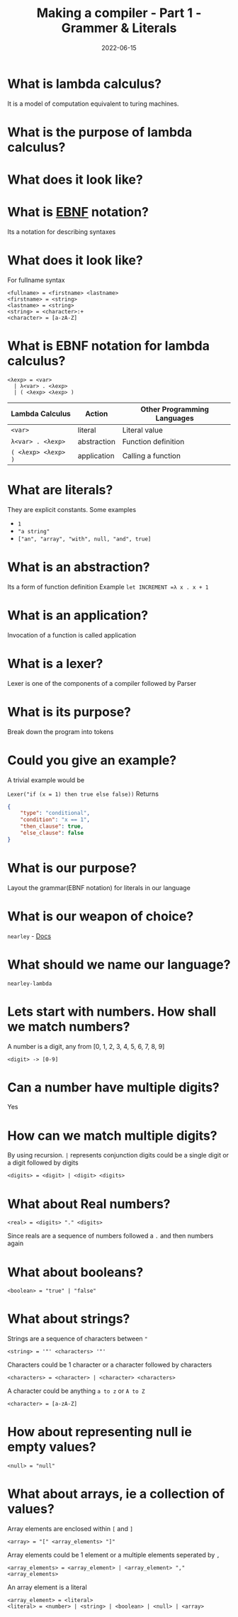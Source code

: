 #+title: Making a compiler - Part 1 - Grammer & Literals
#+date: 2022-06-15 
#+draft: true
#+filetags: solution

* What is lambda calculus?
  It is a model of computation equivalent to turing machines.

* What is the purpose of lambda calculus?

* What does it look like?
  \begin{equation}
  (\lambda x = x * x) 2 => 2 * 2 => 4
  \end{equation}

* What is [[http://xahlee.info/parser/bnf_ebnf_abnf.html][EBNF]] notation?
  Its a notation for describing syntaxes

* What does it look like?
  For fullname syntax
  #+BEGIN_SRC bnf
  <fullname> = <firstname> <lastname>
  <firstname> = <string>
  <lastname> = <string>
  <string> = <character>:+
  <character> = [a-zA-Z]
  #+END_SRC

* What is EBNF notation for lambda calculus?
  #+BEGIN_SRC bnf
  <λexp> = <var>
    | λ<var> . <λexp>
    | ( <λexp> <λexp> )
  #+END_SRC

  | Lambda Calculus     | Action      | Other Programming Languages |
  |---------------------+-------------+-----------------------------|
  | =<var>=             | literal     | Literal value               |
  | =λ<var> . <λexp>=   | abstraction | Function definition         |
  | =( <λexp> <λexp> )= | application | Calling a function          |

* What are literals?
  They are explicit constants.
  Some examples
  - =1=
  - ="a string"=
  - =["an", "array", "with", null, "and", true]=

* What is an abstraction?
  Its a form of function definition
  Example
  =let INCREMENT =λ x . x + 1=

* What is an application?
  Invocation of a function is called application

* What is a lexer?
  Lexer is one of the components of a compiler followed by Parser

* What is its purpose?
  Break down the program into tokens

* Could you give an example?
  A trivial example would be

  =Lexer("if (x = 1) then true else false))= Returns

  #+BEGIN_SRC json
{
    "type": "conditional",
    "condition": "x == 1",
    "then_clause": true,
    "else_clause": false
}
  #+END_SRC

* What is our purpose? 
  Layout the grammar(EBNF notation) for literals in our language

* What is our weapon of choice? 
  =nearley= - [[https://nearley.js.org/][Docs]]

* What should we name our language? 
  =nearley-lambda=

* Lets start with numbers. How shall we match numbers?
  A number is a digit, any from [0, 1, 2, 3, 4, 5, 6, 7, 8, 9]
  #+BEGIN_SRC bnf :name hello
  <digit> -> [0-9]
  #+END_SRC

 
* Can a number have multiple digits? 
  Yes

* How can we match multiple digits? 
  By using recursion. =|= represents conjunction
  digits could be a single digit or a digit followed by digits
  #+BEGIN_SRC bnf :tangle yes
  <digits> = <digit> | <digit> <digits>
  #+END_SRC

* What about Real numbers?
  #+BEGIN_SRC bnf
  <real> = <digits> "." <digits>
  #+END_SRC
  Since reals are a sequence of numbers followed a =.= and then numbers again

* What about booleans?
  #+BEGIN_SRC bnf
  <boolean> = "true" | "false"
  #+END_SRC
  
* What about strings?
  Strings are a sequence of characters between ="=
  #+BEGIN_SRC bnf
  <string> = '"' <characters> '"'
  #+END_SRC

  Characters could be 1 character or a character followed by characters
  #+BEGIN_SRC bnf
  <characters> = <character> | <character> <characters>
  #+END_SRC

  A character could be anything =a to z= or =A to Z=
  #+BEGIN_SRC bnf
  <character> = [a-zA-Z]
  #+END_SRC
  
* How about representing null ie empty values?
  #+BEGIN_SRC bnf
  <null> = "null" 
  #+END_SRC
  
* What about arrays, ie a collection of values?
  Array elements are enclosed within =[= and =]= 
  #+BEGIN_SRC bnf
  <array> = "[" <array_elements> "]" 
  #+END_SRC

  Array elements could be 1 element or a multiple elements seperated by =,=
  #+BEGIN_SRC bnf
  <array_elements> = <array_element> | <array_element> "," <array_elements>
  #+END_SRC

  An array element is a literal
  #+BEGIN_SRC bnf
  <array_element> = <literal>
  <literal> = <number> | <string> | <boolean> | <null> | <array>
  #+END_SRC

  
